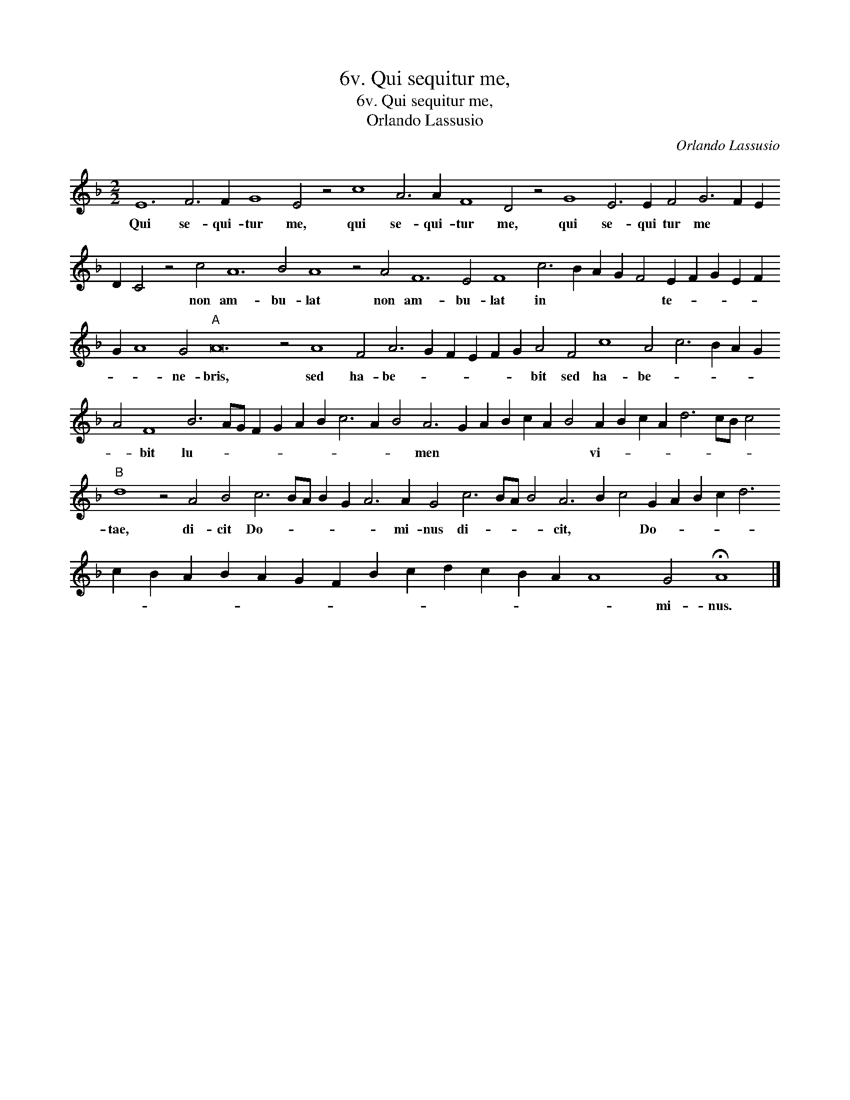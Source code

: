 X:1
T:6v. Qui sequitur me,
T:6v. Qui sequitur me,
T:Orlando Lassusio
C:Orlando Lassusio
L:1/8
M:2/2
K:F
V:1 treble 
V:1
 E12 F6 F2 G8 E4 z4 c8 A6 A2 F8 D4 z4 G8 E6 E2 F4 G6 F2 E2 D2 C4 z4 c4 A12 B4 A8 z4 A4 F12 E4 F8 c6 B2 A2 G2 F4 E2 F2 G2 E2 F2 G2 A8 G4"A" A24 z4 A8 F4 A6 G2 F2 E2 F2 G2 A4 F4 c8 A4 c6 B2 A2 G2 A4 F8 B6 AG F2 G2 A2 B2 c6 A2 B4 A6 G2 A2 B2 c2 A2 B4 A2 B2 c2 A2 d6 cB c4"B" d8 z4 A4 B4 c6 BA B2 G2 A6 A2 G4 c6 BA B4 A6 B2 c4 G2 A2 B2 c2 d6 c2 B2 A2 B2 A2 G2 F2 B2 c2 d2 c2 B2 A2 A8 G4 !fermata!A8 |] %1
w: Qui se- qui- tur me, qui se- qui- tur me, qui se- qui tur me * * * * non am- bu- lat non am- bu- lat in * * * * te- * * * * * * ne- bris, sed ha- be- * * * * * bit sed ha- be- * * * * * bit lu- * * * * * * * * * men * * * * * * vi- * * * * * * * tae, di- cit Do- * * * * * mi- nus di- * * * cit, * * Do- * * * * * * * * * * * * * * * * * * mi- nus.|

